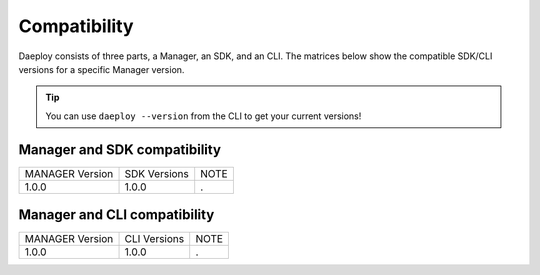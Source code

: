 .. _daeploy-compatibility-reference:

Compatibility
=============
Daeploy consists of three parts, a Manager, an SDK, and an CLI. The matrices below show the compatible SDK/CLI versions for a specific Manager version.

.. tip:: You can use ``daeploy --version`` from the CLI to get your current versions!


Manager and SDK compatibility
^^^^^^^^^^^^^^^^^^^^^^^^^^^^^

+-----------------+--------------+------+
| MANAGER Version | SDK Versions | NOTE |
+-----------------+--------------+------+
| 1.0.0           | 1.0.0        | .    |
+-----------------+--------------+------+

Manager and CLI compatibility
^^^^^^^^^^^^^^^^^^^^^^^^^^^^^

+-----------------+--------------+------+
| MANAGER Version | CLI Versions | NOTE |
+-----------------+--------------+------+
| 1.0.0           | 1.0.0        | .    |
+-----------------+--------------+------+